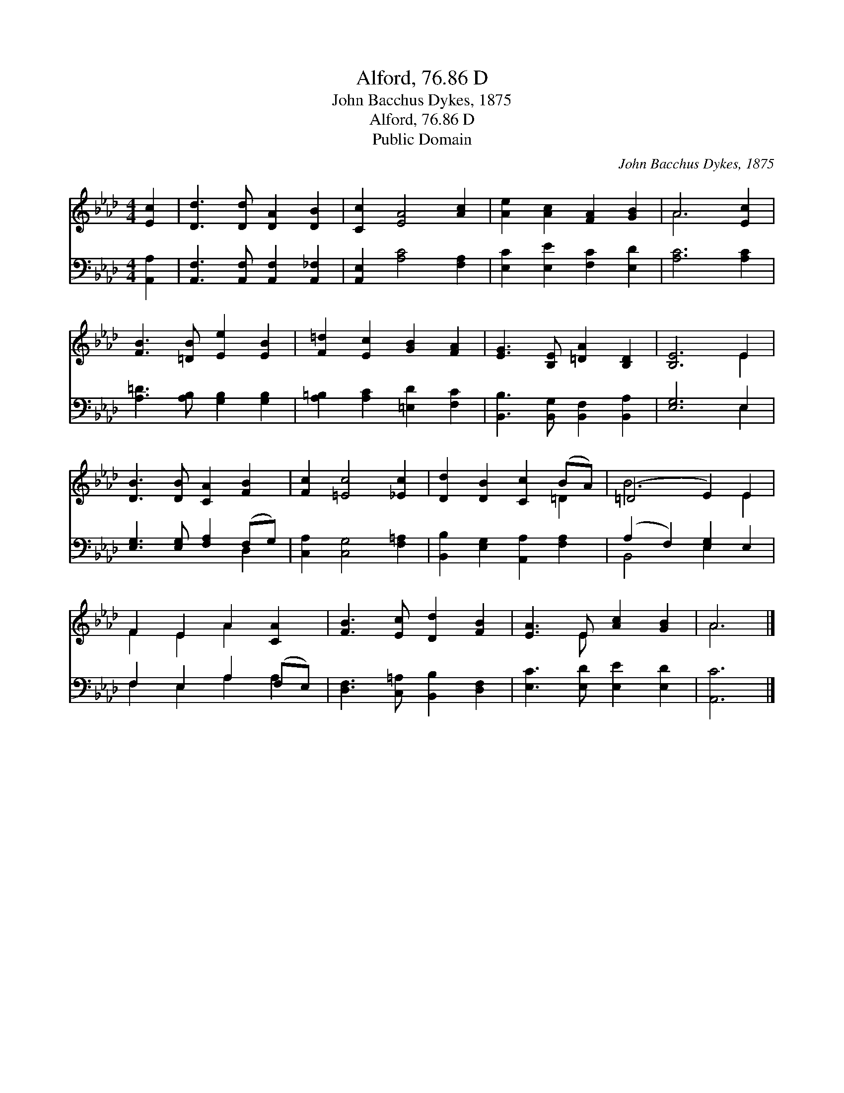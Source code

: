 X:1
T:Alford, 76.86 D
T:John Bacchus Dykes, 1875
T:Alford, 76.86 D
T:Public Domain
C:John Bacchus Dykes, 1875
Z:Public Domain
%%score ( 1 2 ) ( 3 4 )
L:1/8
M:4/4
K:Ab
V:1 treble 
V:2 treble 
V:3 bass 
V:4 bass 
V:1
 [Ec]2 | [Dd]3 [Dd] [DA]2 [DB]2 | [Cc]2 [EA]4 [Ac]2 | [Ae]2 [Ac]2 [FA]2 [GB]2 | A6 [Ec]2 | %5
 [FB]3 [=DB] [Ee]2 [EB]2 | [F=d]2 [Ec]2 [GB]2 [FA]2 | [EG]3 [B,E] [=DA]2 [B,D]2 | [B,E]6 E2 | %9
 [DB]3 [DB] [CA]2 [FB]2 | [Fc]2 [=Ec]4 [_Ec]2 | [Dd]2 [DB]2 [Cc]2 (BA) | (=D4 E2) E2 | %13
 F2 E2 A2 [CA]2 | [FB]3 [Ec] [Dd]2 [FB]2 | [EA]3 E [Ac]2 [GB]2 | A6 |] %17
V:2
 x2 | x8 | x8 | x8 | A6 x2 | x8 | x8 | x8 | x6 E2 | x8 | x8 | x6 =D2 | B6 E2 | F2 E2 A2 x2 | x8 | %15
 x3 E x4 | A6 |] %17
V:3
 [A,,A,]2 | [A,,F,]3 [A,,F,] [A,,F,]2 [A,,_F,]2 | [A,,E,]2 [A,C]4 [F,A,]2 | %3
 [E,C]2 [E,E]2 [F,C]2 [E,D]2 | [A,C]6 [A,C]2 | [A,=D]3 [A,B,] [G,B,]2 [G,B,]2 | %6
 [A,=B,]2 [A,C]2 [=E,D]2 [F,C]2 | [B,,B,]3 [B,,G,] [B,,F,]2 [B,,A,]2 | [E,G,]6 E,2 | %9
 [E,G,]3 [E,G,] [F,A,]2 (F,G,) | [C,A,]2 [C,G,]4 [F,=A,]2 | [B,,B,]2 [E,G,]2 [A,,A,]2 [F,A,]2 | %12
 (A,2 F,2) [E,G,]2 E,2 | F,2 E,2 A,2 (F,E,) | [D,F,]3 [C,=A,] [B,,B,]2 [D,F,]2 | %15
 [E,C]3 [E,D] [E,E]2 [E,D]2 | [A,,C]6 |] %17
V:4
 x2 | x8 | x8 | x8 | x8 | x8 | x8 | x8 | x6 E,2 | x6 D,2 | x8 | x8 | B,,4 E,2 x2 | %13
 F,2 E,2 A,2 A,2 | x8 | x8 | x6 |] %17

